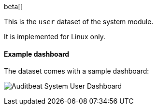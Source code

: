 [role="xpack"]

beta[]

This is the `user` dataset of the system module.

It is implemented for Linux only.

[float]
==== Example dashboard

The dataset comes with a sample dashboard:

[role="screenshot"]
image:./images/auditbeat-system-user-dashboard.png[Auditbeat System User Dashboard]
